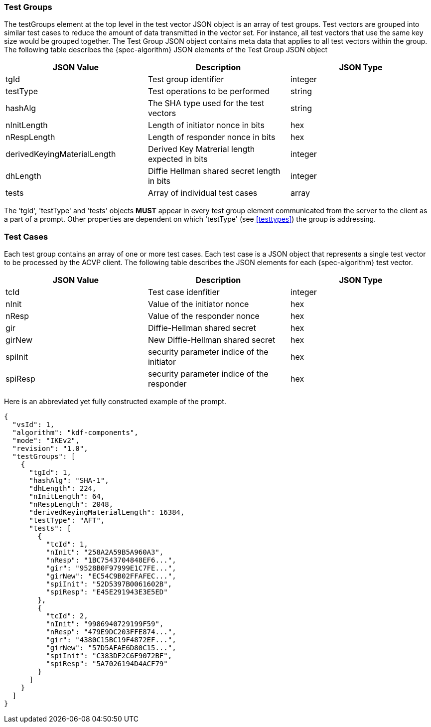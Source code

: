 [[tgjs]]
=== Test Groups

The testGroups element at the top level in the test vector JSON object is an array of test  groups. Test vectors are grouped into similar test cases to reduce the amount of data transmitted in the vector set. For instance, all test vectors that use the same key size would be grouped together. The Test Group JSON object contains meta data that applies to all test vectors within the group. The following table describes the {spec-algorithm} JSON elements of the Test Group JSON object

|===
| JSON Value | Description | JSON Type

| tgId | Test group identifier | integer
| testType | Test operations to be performed | string
| hashAlg | The SHA type used for the test vectors | string
| nInitLength | Length of initiator nonce in bits | hex
| nRespLength | Length of responder nonce in bits | hex
| derivedKeyingMaterialLength | Derived Key Matrerial length expected in bits | integer
| dhLength | Diffie Hellman shared secret length in bits | integer
| tests | Array of individual test cases | array
|===

The 'tgId', 'testType' and 'tests' objects *MUST* appear in every test group element communicated from the server to the client as a part of a prompt. Other properties are dependent on which 'testType' (see <<testtypes>>) the group is addressing.

=== Test Cases

Each test group contains an array of one or more test cases. Each test case is a JSON object that represents a single test vector to be processed by the ACVP client. The following table describes the JSON elements for each {spec-algorithm} test vector.

|===
| JSON Value | Description | JSON Type

| tcId | Test case idenfitier | integer
| nInit | Value of the initiator nonce | hex
| nResp | Value of the responder nonce | hex
| gir | Diffie-Hellman shared secret | hex
| girNew | New Diffie-Hellman shared secret | hex
| spiInit | security parameter indice of the initiator | hex
| spiResp | security parameter indice of the responder | hex
|===

Here is an abbreviated yet fully constructed example of the prompt.

[source, json]
----
{
  "vsId": 1,
  "algorithm": "kdf-components",
  "mode": "IKEv2",
  "revision": "1.0",
  "testGroups": [
    {
      "tgId": 1,
      "hashAlg": "SHA-1",
      "dhLength": 224,
      "nInitLength": 64,
      "nRespLength": 2048,
      "derivedKeyingMaterialLength": 16384,
      "testType": "AFT",
      "tests": [
        {
          "tcId": 1,
          "nInit": "258A2A59B5A960A3",
          "nResp": "1BC7543704848EF6...",
          "gir": "9528B0F97999E1C7FE...",
          "girNew": "EC54C9B02FFAFEC...",
          "spiInit": "52D5397B0061602B",
          "spiResp": "E45E291943E3E5ED"
        },
        {
          "tcId": 2,
          "nInit": "9986940729199F59",
          "nResp": "479E9DC203FFE874...",
          "gir": "4380C15BC19F4872EF...",
          "girNew": "57D5AFAE6D80C15...",
          "spiInit": "C383DF2C6F9072BF",
          "spiResp": "5A7026194D4ACF79"
        }
      ]
    }
  ]
}
----
